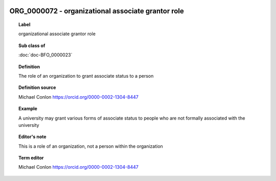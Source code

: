 
  .. index:: 
     single: ORG_0000072; organizational associate grantor role
     single: organizational associate grantor role; ORG_0000072

ORG_0000072 - organizational associate grantor role
====================================================================================

.. topic:: Label

    organizational associate grantor role

.. topic:: Sub class of

    :doc:`doc-BFO_0000023`

.. topic:: Definition

    The role of an organization to grant associate status to a person

.. topic:: Definition source

    Michael Conlon https://orcid.org/0000-0002-1304-8447

.. topic:: Example

    A university may grant various forms of associate status to people who are not formally associated with the university

.. topic:: Editor's note

    This is a role of an organization, not a person within the organization

.. topic:: Term editor

    Michael Conlon https://orcid.org/0000-0002-1304-8447

